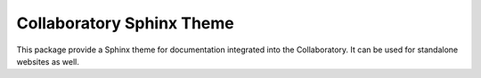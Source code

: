 ==========================
Collaboratory Sphinx Theme
==========================

This package provide a Sphinx theme for documentation integrated into the
Collaboratory. It can be used for standalone websites as well.
